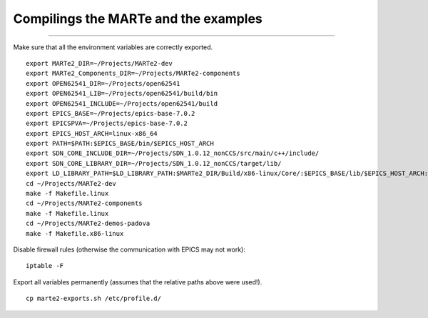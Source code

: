 Compilings the MARTe and the examples
-------------------------------------
-------------------------------------

Make sure that all the environment variables are correctly exported. ::
    
    export MARTe2_DIR=~/Projects/MARTe2-dev
    export MARTe2_Components_DIR=~/Projects/MARTe2-components
    export OPEN62541_DIR=~/Projects/open62541
    export OPEN62541_LIB=~/Projects/open62541/build/bin
    export OPEN62541_INCLUDE=~/Projects/open62541/build
    export EPICS_BASE=~/Projects/epics-base-7.0.2
    export EPICSPVA=~/Projects/epics-base-7.0.2
    export EPICS_HOST_ARCH=linux-x86_64
    export PATH=$PATH:$EPICS_BASE/bin/$EPICS_HOST_ARCH
    export SDN_CORE_INCLUDE_DIR=~/Projects/SDN_1.0.12_nonCCS/src/main/c++/include/
    export SDN_CORE_LIBRARY_DIR=~/Projects/SDN_1.0.12_nonCCS/target/lib/
    export LD_LIBRARY_PATH=$LD_LIBRARY_PATH:$MARTe2_DIR/Build/x86-linux/Core/:$EPICS_BASE/lib/$EPICS_HOST_ARCH:$SDN_CORE_LIBRARY_DIR
    cd ~/Projects/MARTe2-dev
    make -f Makefile.linux
    cd ~/Projects/MARTe2-components
    make -f Makefile.linux
    cd ~/Projects/MARTe2-demos-padova
    make -f Makefile.x86-linux

Disable firewall rules (otherwise the communication with EPICS may not work): ::

    iptable -F

Export all variables permanently (assumes that the relative paths above were used!). ::

    cp marte2-exports.sh /etc/profile.d/